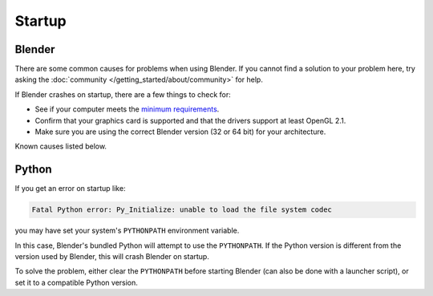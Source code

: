 
*******
Startup
*******

Blender
=======

There are some common causes for problems when using Blender. If you cannot find a solution to your problem here,
try asking the :doc:`community </getting_started/about/community>` for help.

If Blender crashes on startup, there are a few things to check for:

- See if your computer meets the `minimum requirements <https://www.blender.org/download/requirements/>`__.
- Confirm that your graphics card is supported and that the drivers support at least OpenGL 2.1.
- Make sure you are using the correct Blender version (32 or 64 bit) for your architecture.

Known causes listed below.


Python
======

If you get an error on startup like:

.. code-block:: python

   Fatal Python error: Py_Initialize: unable to load the file system codec

you may have set your system's ``PYTHONPATH`` environment variable.

In this case, Blender's bundled Python will attempt to use the ``PYTHONPATH``.
If the Python version is different from the version used by Blender, this will crash Blender on startup.

To solve the problem, either clear the ``PYTHONPATH`` before starting Blender
(can also be done with a launcher script),
or set it to a compatible Python version.
